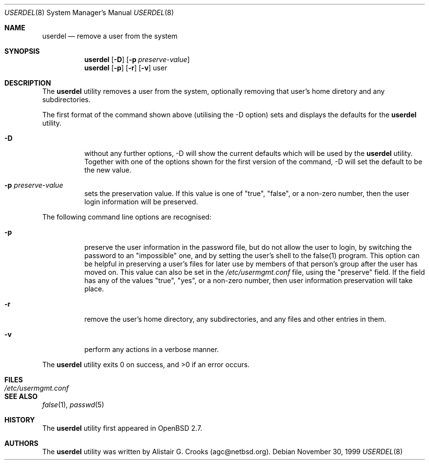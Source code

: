 .\" $OpenBSD: userdel.8,v 1.6 2000/04/25 20:22:36 jakob Exp $ */
.\" $NetBSD: userdel.8,v 1.5 2000/03/13 23:22:55 soren Exp $ */
.\"
.\"
.\" Copyright (c) 1999 Alistair G. Crooks.  All rights reserved.
.\"
.\" Redistribution and use in source and binary forms, with or without
.\" modification, are permitted provided that the following conditions
.\" are met:
.\" 1. Redistributions of source code must retain the above copyright
.\"    notice, this list of conditions and the following disclaimer.
.\" 2. Redistributions in binary form must reproduce the above copyright
.\"    notice, this list of conditions and the following disclaimer in the
.\"    documentation and/or other materials provided with the distribution.
.\" 3. All advertising materials mentioning features or use of this software
.\"    must display the following acknowledgement:
.\"	This product includes software developed by Alistair G. Crooks.
.\" 4. The name of the author may not be used to endorse or promote
.\"    products derived from this software without specific prior written
.\"    permission.
.\"
.\" THIS SOFTWARE IS PROVIDED BY THE AUTHOR ``AS IS'' AND ANY EXPRESS
.\" OR IMPLIED WARRANTIES, INCLUDING, BUT NOT LIMITED TO, THE IMPLIED
.\" WARRANTIES OF MERCHANTABILITY AND FITNESS FOR A PARTICULAR PURPOSE
.\" ARE DISCLAIMED.  IN NO EVENT SHALL THE AUTHOR BE LIABLE FOR ANY
.\" DIRECT, INDIRECT, INCIDENTAL, SPECIAL, EXEMPLARY, OR CONSEQUENTIAL
.\" DAMAGES (INCLUDING, BUT NOT LIMITED TO, PROCUREMENT OF SUBSTITUTE
.\" GOODS OR SERVICES; LOSS OF USE, DATA, OR PROFITS; OR BUSINESS
.\" INTERRUPTION) HOWEVER CAUSED AND ON ANY THEORY OF LIABILITY,
.\" WHETHER IN CONTRACT, STRICT LIABILITY, OR TORT (INCLUDING
.\" NEGLIGENCE OR OTHERWISE) ARISING IN ANY WAY OUT OF THE USE OF THIS
.\" SOFTWARE, EVEN IF ADVISED OF THE POSSIBILITY OF SUCH DAMAGE.
.\"
.\"
.Dd November 30, 1999
.Dt USERDEL 8
.Os
.Sh NAME
.Nm userdel
.Nd remove a user from the system
.Sh SYNOPSIS
.Nm userdel
.Op Fl D
.Op Fl p Ar preserve-value
.Nm userdel
.Op Fl p
.Op Fl r
.Op Fl v
user
.Sh DESCRIPTION
The
.Nm
utility removes a user from the system, optionally
removing that user's home diretory and any subdirectories.
.Pp
The first format of the command shown above (utilising the -D option)
sets and displays the defaults for the
.Nm
utility.
.Bl -tag -width Ds
.It Fl D
without any further options, -D will show the current defaults which
will be used by the
.Nm
utility. Together with one of the options shown for the first version
of the command, -D will set the default to be the new value.
.It Fl p Ar preserve-value
sets the preservation value. If this value is one of "true", "false",
or a non-zero number, then the user login information will be preserved.
.El
.Pp
The following command line options are recognised:
.Bl -tag -width Ds
.It Fl p
preserve the user information in the password file,
but do not allow the user to login, by switching the
password to an "impossible" one, and by setting the
user's shell to the false(1) program.
This option can be helpful in preserving a user's
files for later use by members of that person's
group after the user has moved on.
This value can also be set in the
.Pa /etc/usermgmt.conf
file, using the "preserve" field. If the field
has any of the values "true", "yes", or a non-zero number,
then user information preservation will take place.
.It Fl r
remove the user's home directory, any subdirectories,
and any files and other entries in them.
.It Fl v
perform any actions in a verbose manner.
.El
.Pp
The
.Nm
utility exits 0 on success, and >0 if an error occurs.
.Sh FILES
.Bl -tag -width /etc/usermgmt.conf -compact
.It Pa /etc/usermgmt.conf
.El
.Sh SEE ALSO
.Xr false 1 ,
.Xr passwd 5
.Sh HISTORY
The
.Nm
utility first appeared in
.Ox 2.7 .
.Sh AUTHORS
The
.Nm
utility was written by Alistair G. Crooks (agc@netbsd.org).
